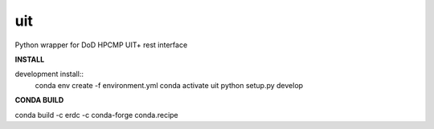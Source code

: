 ===============================
uit
===============================


.. image:: https://img.shields.io/travis/erdc/pyuit.svg
        :target: https://travis-ci.com/erdc/pyuit


Python wrapper for DoD HPCMP UIT+ rest interface

**INSTALL**

development install::
    conda env create -f environment.yml
    conda activate uit
    python setup.py develop



**CONDA BUILD**

conda build -c erdc -c conda-forge conda.recipe